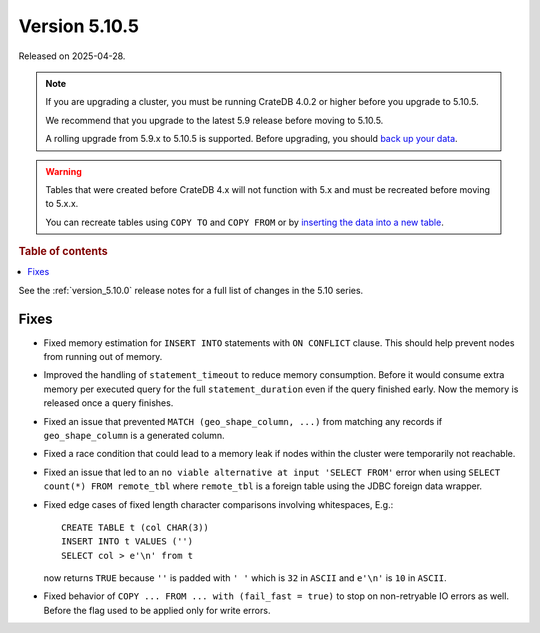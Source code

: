 .. _version_5.10.5:

==============
Version 5.10.5
==============

Released on 2025-04-28.

.. NOTE::

    If you are upgrading a cluster, you must be running CrateDB 4.0.2 or higher
    before you upgrade to 5.10.5.

    We recommend that you upgrade to the latest 5.9 release before moving to
    5.10.5.

    A rolling upgrade from 5.9.x to 5.10.5 is supported.
    Before upgrading, you should `back up your data`_.

.. WARNING::

    Tables that were created before CrateDB 4.x will not function with 5.x
    and must be recreated before moving to 5.x.x.

    You can recreate tables using ``COPY TO`` and ``COPY FROM`` or by
    `inserting the data into a new table`_.

.. _back up your data: https://cratedb.com/docs/crate/reference/en/latest/admin/snapshots.html
.. _inserting the data into a new table: https://cratedb.com/docs/crate/reference/en/latest/admin/system-information.html#tables-need-to-be-recreated

.. rubric:: Table of contents

.. contents::
   :local:

See the :ref:`version_5.10.0` release notes for a full list of changes in the
5.10 series.

Fixes
=====

- Fixed memory estimation for ``INSERT INTO`` statements with ``ON CONFLICT``
  clause. This should help prevent nodes from running out of memory.

- Improved the handling of ``statement_timeout`` to reduce memory consumption.
  Before it would consume extra memory per executed query for the full
  ``statement_duration`` even if the query finished early. Now the memory is
  released once a query finishes.

- Fixed an issue that prevented ``MATCH (geo_shape_column, ...)`` from matching
  any records if ``geo_shape_column`` is a generated column.

- Fixed a race condition that could lead to a memory leak if nodes within the
  cluster were temporarily not reachable.

- Fixed an issue that led to an ``no viable alternative at input 'SELECT FROM'``
  error when using ``SELECT count(*) FROM remote_tbl`` where ``remote_tbl`` is a
  foreign table using the JDBC foreign data wrapper.

- Fixed edge cases of fixed length character comparisons involving whitespaces,
  E.g.::

    CREATE TABLE t (col CHAR(3))
    INSERT INTO t VALUES ('')
    SELECT col > e'\n' from t
    
  now returns ``TRUE`` because ``''`` is padded with ``' '`` which is ``32`` in
  ``ASCII`` and ``e'\n'`` is ``10`` in ``ASCII``.

- Fixed behavior of ``COPY ... FROM ... with (fail_fast = true)`` to stop on
  non-retryable IO errors as well. Before the flag used to be applied only for
  write errors.
